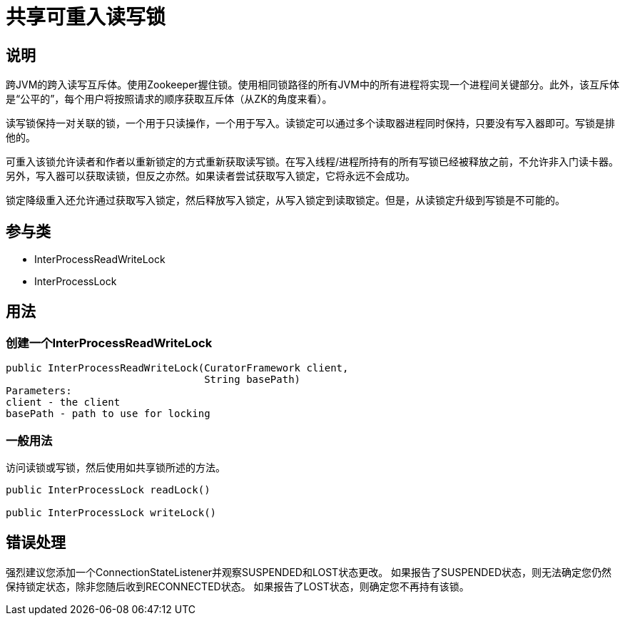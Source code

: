 = 共享可重入读写锁

== 说明

跨JVM的跨入读写互斥体。使用Zookeeper握住锁。使用相同锁路径的所有JVM中的所有进程将实现一个进程间关键部分。此外，该互斥体是“公平的”，每个用户将按照请求的顺序获取互斥体（从ZK的角度来看）。

读写锁保持一对关联的锁，一个用于只读操作，一个用于写入。读锁定可以通过多个读取器进程同时保持，只要没有写入器即可。写锁是排他的。

可重入该锁允许读者和作者以重新锁定的方式重新获取读写锁。在写入线程/进程所持有的所有写锁已经被释放之前，不允许非入门读卡器。另外，写入器可以获取读锁，但反之亦然。如果读者尝试获取写入锁定，它将永远不会成功。

锁定降级重入还允许通过获取写入锁定，然后释放写入锁定，从写入锁定到读取锁定。但是，从读锁定升级到写锁是不可能的。

== 参与类

* InterProcessReadWriteLock
* InterProcessLock

== 用法

=== 创建一个InterProcessReadWriteLock

[source, java]
----
public InterProcessReadWriteLock(CuratorFramework client,
                                 String basePath)
Parameters:
client - the client
basePath - path to use for locking
----

=== 一般用法

访问读锁或写锁，然后使用如共享锁所述的方法。

[source, java]
----
public InterProcessLock readLock()

public InterProcessLock writeLock()
----

== 错误处理

强烈建议您添加一个ConnectionStateListener并观察SUSPENDED和LOST状态更改。 如果报告了SUSPENDED状态，则无法确定您仍然保持锁定状态，除非您随后收到RECONNECTED状态。 如果报告了LOST状态，则确定您不再持有该锁。